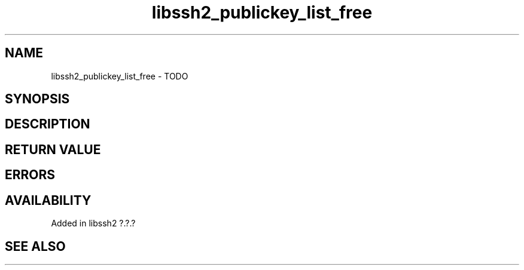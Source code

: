 .\" Copyright (C) The libssh2 project and its contributors.
.\" SPDX-License-Identifier: BSD-3-Clause
.TH libssh2_publickey_list_free 3 "1 Jun 2007" "libssh2" "libssh2"
.SH NAME
libssh2_publickey_list_free - TODO
.SH SYNOPSIS
.nf
.fi
.SH DESCRIPTION
.SH RETURN VALUE
.SH ERRORS
.SH AVAILABILITY
Added in libssh2 ?.?.?
.SH SEE ALSO
